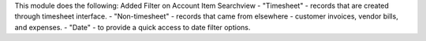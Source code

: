 This module does the following:
Added Filter on Account Item Searchview
- "Timesheet" - records that are created through timesheet interface.
- "Non-timesheet" - records that came from elsewhere - customer invoices, vendor bills, and expenses.
- "Date" - to provide a quick access to date filter options.
